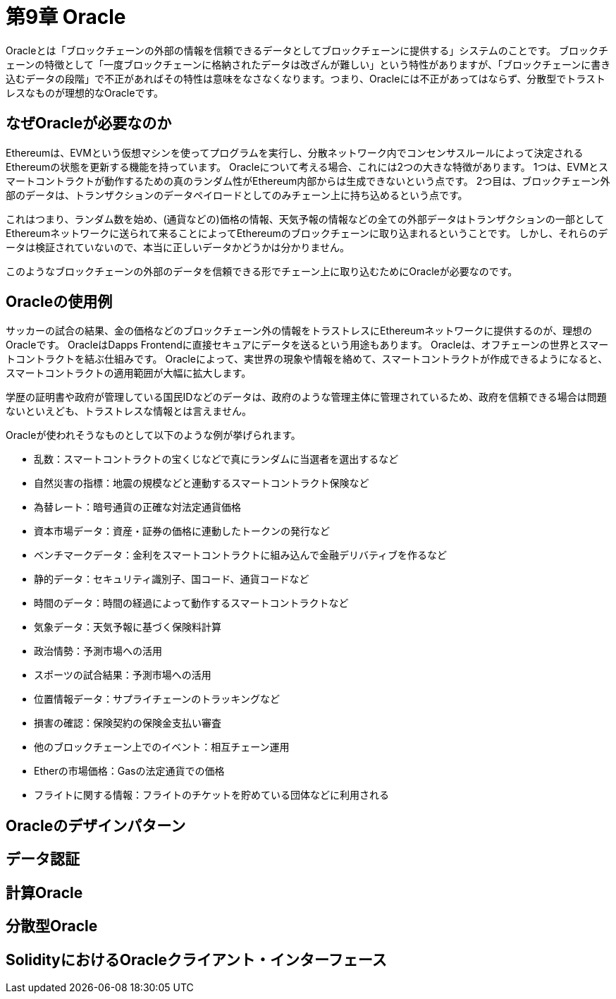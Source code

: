 [[oracles_chapter]]
= 第9章 Oracle

Oracleとは「ブロックチェーンの外部の情報を信頼できるデータとしてブロックチェーンに提供する」システムのことです。
ブロックチェーンの特徴として「一度ブロックチェーンに格納されたデータは改ざんが難しい」という特性がありますが、「ブロックチェーンに書き込むデータの段階」で不正があればその特性は意味をなさなくなります。つまり、Oracleには不正があってはならず、分散型でトラストレスなものが理想的なOracleです。

[[why_oracles_are_needed]]
== なぜOracleが必要なのか

Ethereumは、EVMという仮想マシンを使ってプログラムを実行し、分散ネットワーク内でコンセンサスルールによって決定されるEthereumの状態を更新する機能を持っています。
Oracleについて考える場合、これには2つの大きな特徴があります。
1つは、EVMとスマートコントラクトが動作するための真のランダム性がEthereum内部からは生成できないという点です。
2つ目は、ブロックチェーン外部のデータは、トランザクションのデータペイロードとしてのみチェーン上に持ち込めるという点です。

これはつまり、ランダム数を始め、(通貨などの)価格の情報、天気予報の情報などの全ての外部データはトランザクションの一部としてEthereumネットワークに送られて来ることによってEthereumのブロックチェーンに取り込まれるということです。
しかし、それらのデータは検証されていないので、本当に正しいデータかどうかは分かりません。

このようなブロックチェーンの外部のデータを信頼できる形でチェーン上に取り込むためにOracleが必要なのです。

[[oracle_use_cases]]
== Oracleの使用例
サッカーの試合の結果、金の価格などのブロックチェーン外の情報をトラストレスにEthereumネットワークに提供するのが、理想のOracleです。
OracleはDapps Frontendに直接セキュアにデータを送るという用途もあります。
Oracleは、オフチェーンの世界とスマートコントラクトを結ぶ仕組みです。
Oracleによって、実世界の現象や情報を絡めて、スマートコントラクトが作成できるようになると、スマートコントラクトの適用範囲が大幅に拡大します。

学歴の証明書や政府が管理している国民IDなどのデータは、政府のような管理主体に管理されているため、政府を信頼できる場合は問題ないといえども、トラストレスな情報とは言えません。

Oracleが使われそうなものとして以下のような例が挙げられます。

* 乱数：スマートコントラクトの宝くじなどで真にランダムに当選者を選出するなど
* 自然災害の指標：地震の規模などと連動するスマートコントラクト保険など
* 為替レート：暗号通貨の正確な対法定通貨価格
* 資本市場データ：資産・証券の価格に連動したトークンの発行など
* ベンチマークデータ：金利をスマートコントラクトに組み込んで金融デリバティブを作るなど
* 静的データ：セキュリティ識別子、国コード、通貨コードなど
* 時間のデータ：時間の経過によって動作するスマートコントラクトなど
* 気象データ：天気予報に基づく保険料計算
* 政治情勢：予測市場への活用
* スポーツの試合結果：予測市場への活用
* 位置情報データ：サプライチェーンのトラッキングなど
* 損害の確認：保険契約の保険金支払い審査
* 他のブロックチェーン上でのイベント：相互チェーン運用
* Etherの市場価格：Gasの法定通貨での価格
* フライトに関する情報：フライトのチケットを貯めている団体などに利用される

[[oracle_design_pattern]]
== Oracleのデザインパターン

[[data_authentication]]
== データ認証

[[computation_oracles]]
== 計算Oracle

[[decentralized_oracles]]
== 分散型Oracle


[[oracle_client_interfaces_in_solidity]]
== SolidityにおけるOracleクライアント・インターフェース
